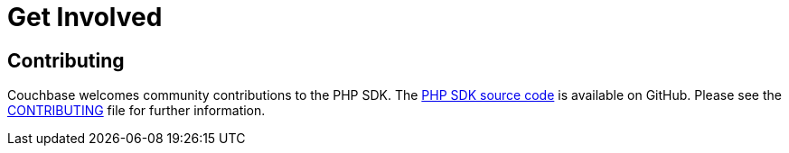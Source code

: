 = Get Involved
:navtitle: Get Involved

== Contributing

Couchbase welcomes community contributions to the PHP SDK.
The https://github.com/couchbase/php-couchbase[PHP SDK source code^] is available on GitHub.
Please see the https://github.com/couchbase/php-couchbase/blob/master/CONTRIBUTING.md[CONTRIBUTING^] file for further information.
